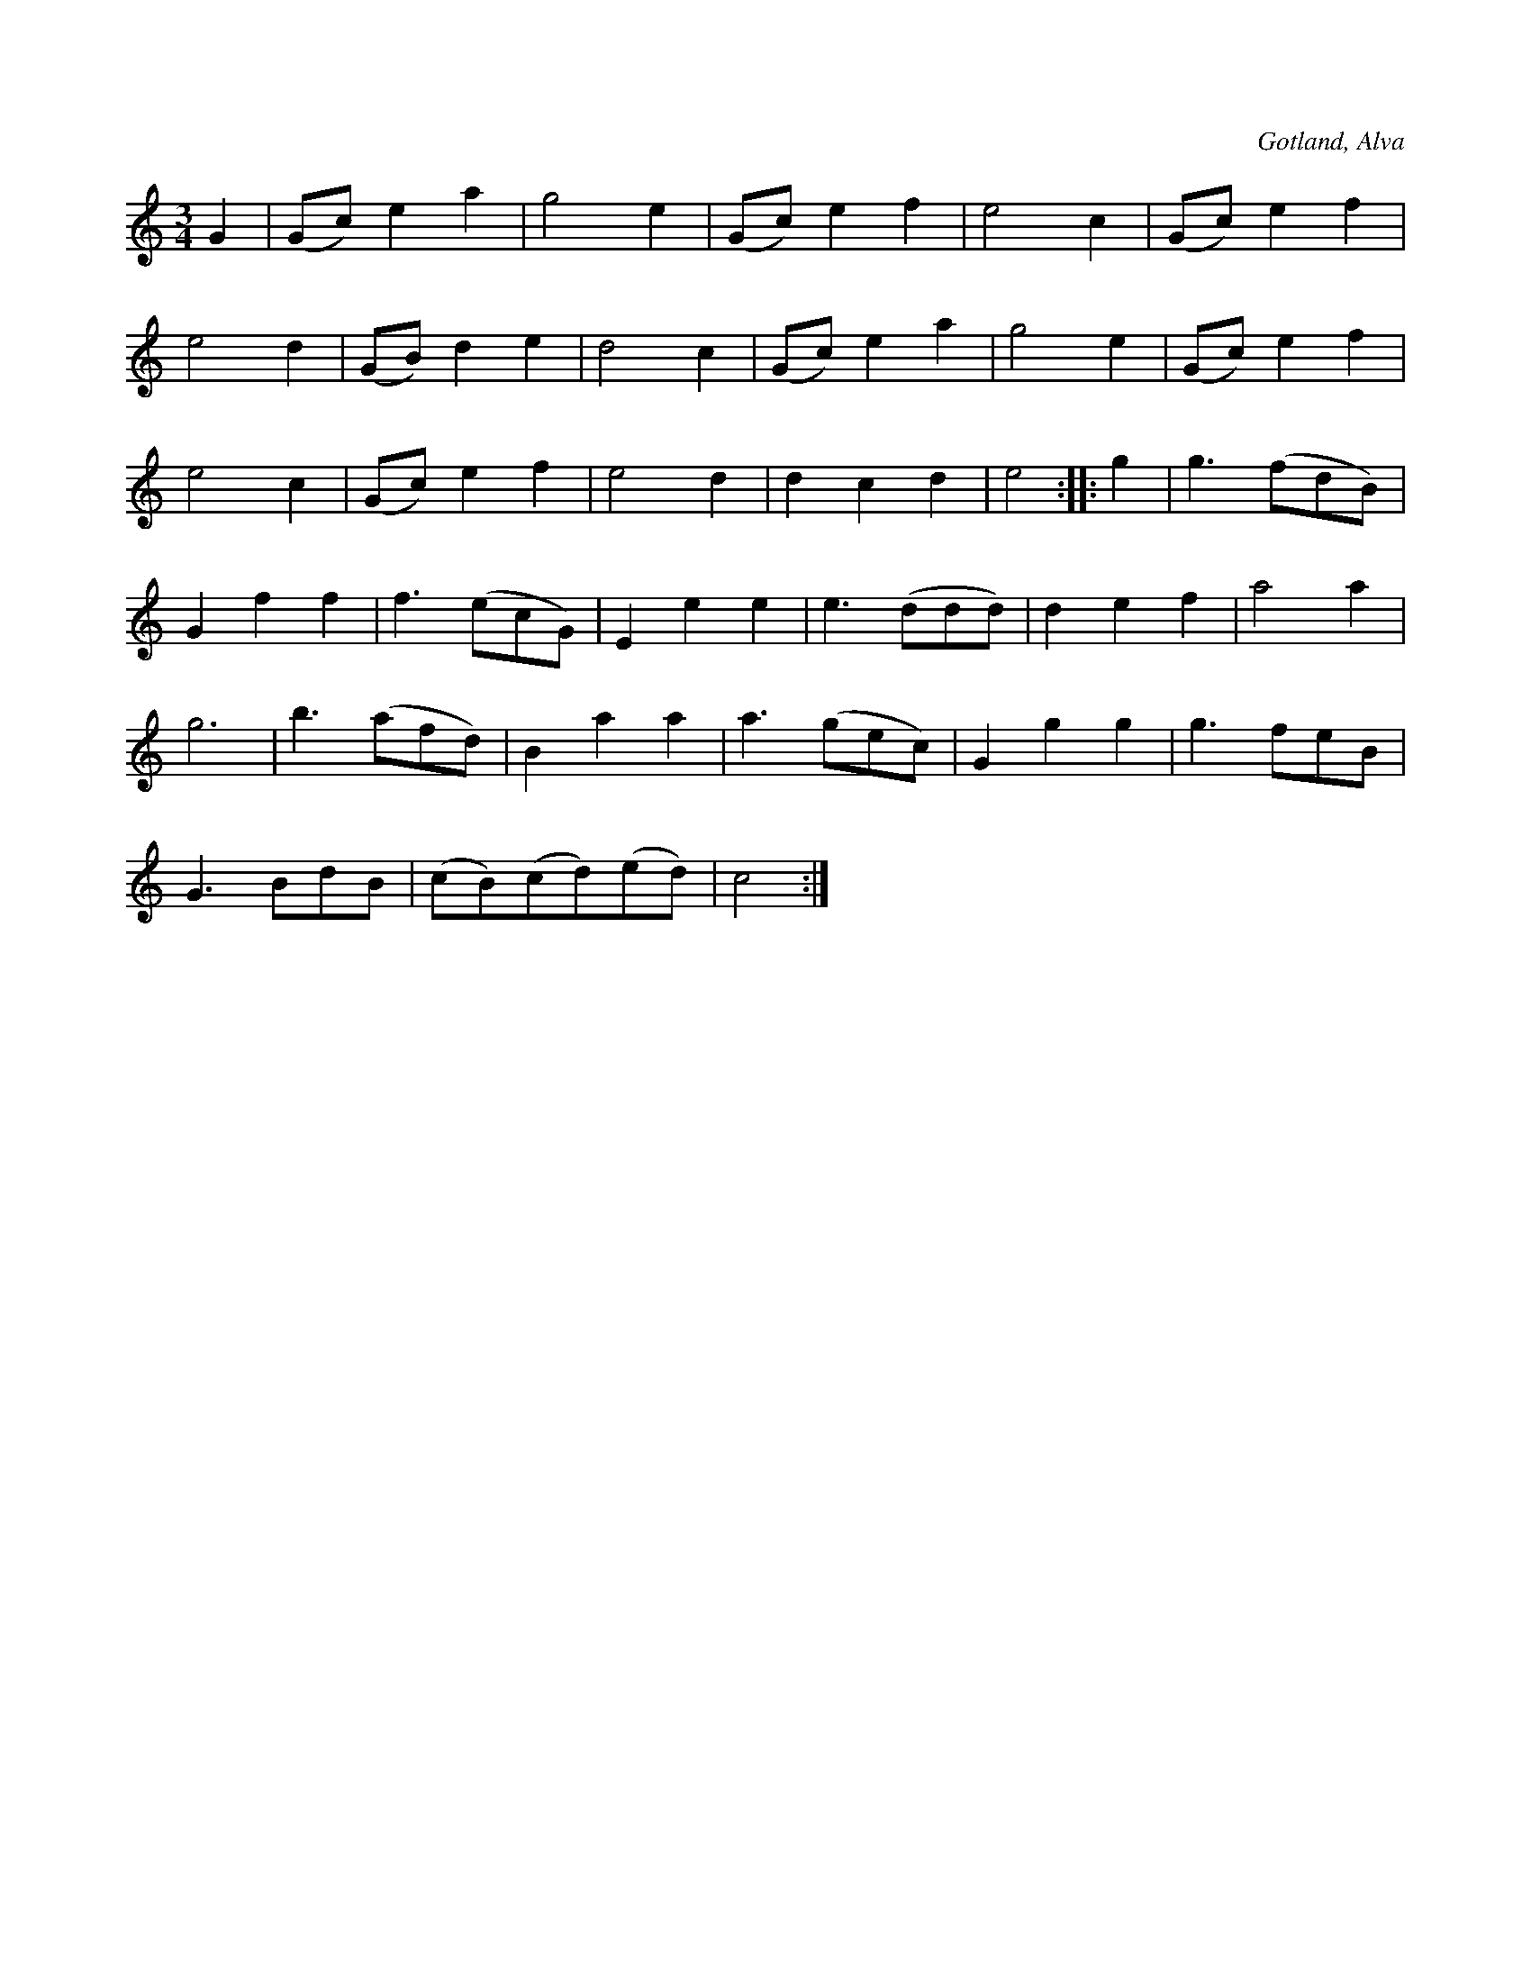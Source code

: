 X:531
T:
S:Efter klockaren O. Laugren i Alva.
R:vals
O:Gotland, Alva
M:3/4
L:1/8
K:C
G2|(Gc) e2 a2|g4 e2|(Gc) e2 f2| e4 c2|(Gc) e2 f2|
e4 d2|(GB) d2 e2|d4 c2|(Gc) e2 a2|g4 e2|(Gc) e2 f2|
e4 c2|(Gc) e2 f2|e4 d2|d2 c2 d2|e4::g2|g3 (fdB)|
G2 f2 f2|f3 (ecG)|E2 e2 e2|e3 (ddd)|d2 e2 f2|a4 a2|
g6|b3 (afd)|B2 a2 a2|a3 (gec)|G2 g2 g2|g3 feB|
G3 BdB|(cB)(cd)(ed)|c4:|

